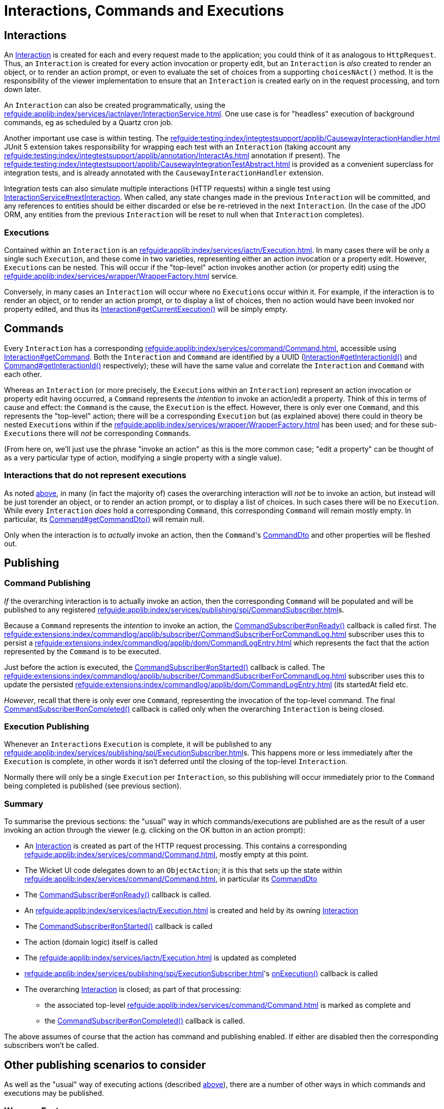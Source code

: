 = Interactions, Commands and Executions

:Notice: Licensed to the Apache Software Foundation (ASF) under one or more contributor license agreements. See the NOTICE file distributed with this work for additional information regarding copyright ownership. The ASF licenses this file to you under the Apache License, Version 2.0 (the "License"); you may not use this file except in compliance with the License. You may obtain a copy of the License at. http://www.apache.org/licenses/LICENSE-2.0 . Unless required by applicable law or agreed to in writing, software distributed under the License is distributed on an "AS IS" BASIS, WITHOUT WARRANTIES OR  CONDITIONS OF ANY KIND, either express or implied. See the License for the specific language governing permissions and limitations under the License.
:page-partial:


== Interactions

An xref:refguide:applib:index/services/iactn/Interaction.adoc[Interaction] is created for each and every request made to the application; you could think of it as analogous to `HttpRequest`.
Thus, an `Interaction` is created for every action invocation or property edit, but an `Interaction` is _also_ created to render an object, or to render an action prompt, or even to evaluate the set of choices from a supporting `choicesNAct()` method.
It is the responsibility of the viewer implementation to ensure that an `Interaction` is created early on in the request processing, and torn down later.

An `Interaction` can also be created programmatically, using the xref:refguide:applib:index/services/iactnlayer/InteractionService.adoc[].
One use case is for "headless" execution of background commands, eg as scheduled by a Quartz cron job.

Another important use case is within testing.
The xref:refguide:testing:index/integtestsupport/applib/CausewayInteractionHandler.adoc[] JUnit 5 extension takes responsibility for wrapping each test with an `Interaction` (taking account any xref:refguide:testing:index/integtestsupport/applib/annotation/InteractAs.adoc[] annotation if present).
The xref:refguide:testing:index/integtestsupport/applib/CausewayIntegrationTestAbstract.adoc[] is provided as a convenient superclass for integration tests, and is already annotated with the `CausewayInteractionHandler` extension.

Integration tests can also simulate multiple interactions (HTTP requests) within a single test using xref:refguide:applib:index/services/iactnlayer/InteractionService.adoc#nextInteraction_[InteractionService#nextInteraction].
When called, any state changes made in the previous `Interaction` will be committed, and any references to entities should be either discarded or else be re-retrieved in the next `Interaction`.
(In the case of the JDO ORM, any entities from the previous `Interaction` will be reset to null when that `Interaction` completes).

[#executions]
=== Executions

Contained within an `Interaction` is an xref:refguide:applib:index/services/iactn/Execution.adoc[].
In many cases there will be only a single such `Execution`, and these come in two varieties, representing either an action invocation or a property edit.
However, ``Execution``s can be nested.
This will occur if the "top-level" action invokes another action (or property edit) using the xref:refguide:applib:index/services/wrapper/WrapperFactory.adoc[] service.

Conversely, in many cases an ``Interaction`` will occur where no ``Execution``s occur within it.
For example, if the interaction is to render an object, or to render an action prompt, or to display a list of choices, then no action would have been invoked nor property edited, and thus its xref:refguide:applib:index/services/iactn/Interaction.adoc#getCurrentExecution_[Interaction#getCurrentExecution()] will be simply empty.

== Commands

Every `Interaction` has a corresponding xref:refguide:applib:index/services/command/Command.adoc[], accessible using  xref:refguide:applib:index/services/iactn/Interaction.adoc#getCommand_[Interaction#getCommand].
Both the `Interaction` and `Command` are identified by a UUID (xref:refguide:applib:index/services/iactn/Interaction.adoc#getInteractionId_[Interaction#getInteractionId()] and xref:refguide:applib:index/services/command/Command.adoc#getInteractionId_[Command#getInteractionId()] respectively); these will have the same value and correlate the `Interaction` and `Command` with each other.

Whereas an `Interaction` (or more precisely, the ``Execution``s within an `Interaction`) represent an action invocation or property edit having occurred, a `Command` represents the _intention_ to invoke an action/edit a property.
Think of this in terms of cause and effect: the `Command` is the cause, the `Execution` is the effect.
However, there is only ever one `Command`, and this represents the "top-level" action; there will be a corresponding `Execution` but (as explained above) there could in theory be nested ``Execution``s within if the xref:refguide:applib:index/services/wrapper/WrapperFactory.adoc[] has been used; and for these sub-``Execution``s there will _not_ be corresponding ``Command``s.

(From here on, we'll just use the phrase "invoke an action" as this is the more common case; "edit a property" can be thought of as a very particular type of action, modifying a single property with a single value).

=== Interactions that do not represent executions

As noted xref:executions[above], in many (in fact the majority of) cases the overarching interaction will _not_ be to invoke an action, but instead will be just torender an object, or to render an action prompt, or to display a list of choices.
In such cases there will be no `Execution`.
While every `Interaction` _does_ hold a corresponding `Command`, this corresponding `Command` will remain mostly empty.
In particular, its xref:refguide:applib:index/services/command/Command.adoc#getCommandDto_[Command#getCommandDto()] will remain null.

Only when the interaction is to _actually_ invoke an action, then the ``Command``'s xref:refguide:schema:cmd.adoc#commanddto[CommandDto] and other properties will be fleshed out.

== Publishing

=== Command Publishing

_If_ the overarching interaction is to actually invoke an action, then the corresponding `Command` will be populated and will be published to any registered xref:refguide:applib:index/services/publishing/spi/CommandSubscriber.adoc[]s.

Because a `Command` represents the _intention_ to invoke an action, the  xref:refguide:applib:index/services/publishing/spi/CommandSubscriber.adoc#onReady_Command[CommandSubscriber#onReady()] callback is called first.
The xref:refguide:extensions:index/commandlog/applib/subscriber/CommandSubscriberForCommandLog.adoc[] subscriber uses this to persist a xref:refguide:extensions:index/commandlog/applib/dom/CommandLogEntry.adoc[] which represents the fact that the action represented by the `Command` is to be executed.

Just before the action is executed, the xref:refguide:applib:index/services/publishing/spi/CommandSubscriber.adoc#onStarted_Command[CommandSubscriber#onStarted()] callback is called.
The xref:refguide:extensions:index/commandlog/applib/subscriber/CommandSubscriberForCommandLog.adoc[] subscriber uses this to update the persisted xref:refguide:extensions:index/commandlog/applib/dom/CommandLogEntry.adoc[] (its startedAt field etc.

_However_, recall that there is only ever one `Command`, representing the invocation of the top-level command.
The final xref:refguide:applib:index/services/publishing/spi/CommandSubscriber.adoc#onCompleted_Command[CommandSubscriber#onCompleted()] callback is called only when the overarching `Interaction` is being closed.


=== Execution Publishing

Whenever an ``Interaction``s `Execution` is complete, it will be published to any xref:refguide:applib:index/services/publishing/spi/ExecutionSubscriber.adoc[]s.
This happens more or less immediately after the `Execution` is complete, in other words it isn't deferred until the closing of the top-level `Interaction`.

Normally there will only be a single `Execution` per `Interaction`, so this publishing will occur immediately prior to the `Command` being completed is published (see previous section).


[#summary]
=== Summary

To summarise the previous sections: the "usual" way in which commands/executions are published are as the result of a user invoking an action through the viewer (e.g. clicking on the OK button in an action prompt):

* An xref:refguide:applib:index/services/iactn/Interaction.adoc[Interaction] is created as part of the HTTP request processing.
This contains a corresponding xref:refguide:applib:index/services/command/Command.adoc[], mostly empty at this point.
* The Wicket UI code delegates down to an `ObjectAction`; it is this that sets up the state within xref:refguide:applib:index/services/command/Command.adoc[], in particular its xref:refguide:schema:cmd.adoc#commanddto[CommandDto]
* The xref:refguide:applib:index/services/publishing/spi/CommandSubscriber.adoc#onReady_Command[CommandSubscriber#onReady()] callback is called.
* An xref:refguide:applib:index/services/iactn/Execution.adoc[] is created and held by its owning xref:refguide:applib:index/services/iactn/Interaction.adoc[Interaction]
* The xref:refguide:applib:index/services/publishing/spi/CommandSubscriber.adoc#onStarted_Command[CommandSubscriber#onStarted()] callback is called
* The action (domain logic) itself is called
* The xref:refguide:applib:index/services/iactn/Execution.adoc[] is updated as completed
* xref:refguide:applib:index/services/publishing/spi/ExecutionSubscriber.adoc#[]'s xref:refguide:applib:index/services/publishing/spi/ExecutionSubscriber.adoc#onExecution_Execution[onExecution()] callback is called
* The overarching xref:refguide:applib:index/services/iactn/Interaction.adoc[Interaction] is closed; as part of that processing:
** the associated top-level xref:refguide:applib:index/services/command/Command.adoc[] is marked as complete and
** the xref:refguide:applib:index/services/publishing/spi/CommandSubscriber.adoc#onCompleted_Command[CommandSubscriber#onCompleted()] callback is called.

The above assumes of course that the action has command and publishing enabled.
If either are disabled then the corresponding subscribers won't be called.

== Other publishing scenarios to consider

As well as the "usual" way of executing actions (described xref:#summary[above]), there are a number of other ways in which commands and executions may be published.

=== Wrapper Factory

When a domain object is wrapped (or more accurately: proxied) using the xref:refguide:applib:index/services/wrapper/WrapperFactory.adoc[], the wrapping proxy delegates to the `DomainObjectInvocationHandler` framework class.
This looks up the `ObjectAction` from the `java.lang.reflect.Method` being invoked on the proxy and calls it.

If this is done in production code, then there will already be an `Interaction` with a corresponding `Command`, and this will be set up with the action whose body is calling the wrapped object.
Therefore this scenario has no impact on the `Command` and ``CommandSubscriber``s will not be called.

On the other hand, the wrapped action _is_ an `Execution`, and so this will result in an execution graph of two levels: the top-level action invoked by the user, and then the nested action invoked via the proxy.
Any ``ExecutionSubscriber``s _will_ be notified as soon as the nested action has completed.
(Of course, the nesting could be arbitrarily deep).

If the wrapped domain object's action is called in _test_ code, then things will probably be different.
The integration test itself will most likely have set up a top-level `Interaction` (through the xref:refguide:testing:index/integtestsupport/applib/CausewayInteractionHandler.adoc[] JUnit 5 extension) with a mostly-empty `Command`.
When the wrapped action is invoked, this will in effect be the top-level action for the interaction, and so the `CommandDto` will be set up with the details of that wrapped action, and any ``CommandSubscriber``s will be notified.


[#asynchronous-commands]
=== Asynchronous Commands

The `WrapperFactory` allows wrapped actions to be invoked synchronously or asynchronously.
The former is more common, and is the process described above.

If the wrapper is created for asynchronous invocation (using xref:refguide:applib:index/services/wrapper/WrapperFactory.adoc#asyncWrap_T_AsyncControl[WrapperFactory#asyncWrap()] or similar), then the framework passes an xref:refguide:applib:index/services/wrapper/callable/AsyncCallable.adoc[] (a subtype of `Callable`) to the configured `ExecutorService`.
(The default `ExecutorService` is the simple `ForkJoinPool`, though this can be replaced if required).

The `AsyncCallable` interface is implemented by an internal framework class (`AsyncTask`).
It's worth understanding the data that it holds and its behaviour:

* in terms of its data, it holds a representation of the action to be invoked as a `CommandDto`.
+
Since this is a "child" command, the `CommandDto` will have a new UUID identifier.
This _isn't_ the UUID of the `Command` of the action that actually called the wrapped action; that is instead saved as the UUID of the "parent" command

* It also holds an xref:refguide:applib:index/services/iactnlayer/InteractionContext.adoc[] that determines the who, when and timezone of the "virtual" user that is executing the action.
+
This is derived from the xref:refguide:applib:index/services/wrapper/control/AsyncControl.adoc[] passed into `WrapperFactory` combined with the `InteractionContext` of the original parent action.

* in terms of its behaviour, it simply delegates back to the xref:refguide:applib:index/services/wrapper/WrapperFactory.adoc#execute_AsyncCallable[WrapperFactory#execute()], in a double-dispatch pattern.
+
This in turn:
+
** uses the xref:refguide:applib:index/services/iactnlayer/InteractionService.adoc[] to create a new `Interaction`, because of course the `ExecutorService` will be running the `Callable` in a separate thread.
+
Of course, as a side-effect, this `Interaction` will be associated with a mostly empty `Command`.

** then, it uses xref:refguide:applib:index/services/command/CommandExecutorService.adoc[] to actually execute the command, "taking over" the (still mostly empty) `Command` from this `Interaction` with the DTO obtained from `AsyncCallable`.
+
This service is also responsible for calling the `onReady` and `onStarted` xref:refguide:applib:index/services/publishing/spi/CommandSubscriber.adoc[] callback methods at the appropriate times.

+
The `InteractionService` calls the final `onCompleted` callback of `CommandSubscriber` when the `Interaction` is torn down.

Typical production usage of wrapped asynchronous actions will result in those actions being invoked in a new `Interaction` on a separate thread.
If required, the code that calls the async action can obtain a `Future` from the xref:refguide:applib:index/services/wrapper/control/AsyncControl.adoc[] passed into xref:refguide:applib:index/services/wrapper/WrapperFactory.adoc#asyncWrap_T_AsyncControl[WrapperFactory#asyncWrap] or similar.
Or, it may simply "fire-n-forget".
As described above, because the wrapped action is invoked in its own thread/`Interaction`, then it will be published to any xref:refguide:applib:index/services/publishing/spi/CommandSubscriber.adoc[]s and xref:refguide:applib:index/services/publishing/spi/ExecutionSubscriber.adoc[]s.

Typical test production is very similar, though test code is more likely to want to obtain the `Future` in order to assert that the wrapped async action was executed correctly.


[#background-commands]
=== Background Commands

One consideration when invoking actions asynchronously (as described xref:#asynchronous-commands[above]) is that there are no hard transactional guarantees.
In other words, if the async action hits a problem and aborts, then the original calling action will not also abort.
Now, that code _can_ of course obtain the `Future` from the `AsyncControl`, and manually abort if the (eventual) returned value of the `Future` is not as expected.
However, there's little point in using an async action if the calling action is just going to wait on that child async action's `Future` to resolve.
And, if the point of using async actions was to fan out and start multiple async actions in parallel, then there's no way to rollback all of these actions if any one of them has failed.

An alternative approach is to use the `WrapperFactory` async API to persist the commands in some form, and then have a Quartz cron job or similar pick up those queued commands and execute them.
If any of those commands fail, there is at least a record as to how they might have failed.
This is the philosophy behind the xref:refguide:extensions:index/commandlog/applib/dom/BackgroundService.adoc[], part of the xref:userguide:commandlog:about.adoc[Command Log] extension.

Under the covers the `BackgroundService` calls `WrapperFactory`, but with a custom `ExecutorService` (the xref:refguide:extensions:index/commandlog/applib/dom/BackgroundService_PersistCommandExecutorService.adoc[BackgroundService.PersistCommandExecutorService] class) which simply persists the implied command as a xref:refguide:extensions:index/commandlog/applib/dom/CommandLogEntry.adoc[].
Its xref:refguide:extensions:index/commandlog/applib/dom/CommandLogEntry.adoc#getExecuteIn_[executeIn] field indicates that the command is to be executed "in the background".

The xref:userguide:commandlog:about.adoc[Command Log] extension also provides the xref:refguide:extensions:index/commandlog/applib/job/RunBackgroundCommandsJob.adoc[], which is a Quartz `Job` implementation.
Conceptually this is similar to the `AsyncCallable` described xref:asynchronous-commands[previously], but will run (the ``CommandDto``s of) all queued ``CommandLogEntry``s, rather than just a single `CommandDto`.

To use the `RunBackgroundCommandsJob`, we configure Quartz to run it periodically, eg every 10 seconds.
When run by Quartz, it performs these steps:

* uses the xref:refguide:applib:index/services/iactnlayer/InteractionService.adoc[] to start a new `Interaction` (because -- obviously -- the Quartz job runs in a separate thread to the original action that queued up the command)

* runs a query to find any new ``CommandLogEntry``s since last time, using xref:refguide:extensions:index/commandlog/applib/dom/CommandLogEntryRepository.adoc#findBackgroundAndNotYetStarted_[CommandLogEntryRepository#findBackgroundAndNotYetStarted()], and extracts out the xref:refguide:schema:cmd.adoc#commanddto[CommandDto] from each

* for each such `CommandDto`:

** starts a new transaction

** uses the xref:refguide:applib:index/services/command/CommandExecutorService.adoc[] to execute the `CommandDto`.

As described in the xref:asynchronous-commands[previous section], the `CommandExecutorService` will call the `onReady` and `onStarted` callbacks of any ``CommandSubscriber``s, while tearing down the overarching `Interaction` will call the final `onCompleted` callback.

One wrinkle though that the xref:refguide:extensions:index/commandlog/applib/subscriber/CommandSubscriberForCommandLog.adoc[] subscriber has to cater for is that -- when its `onReady` callback is called -- the `CommandLogEntry` will already exist for the command; because (of course) this is what is being used by `RunBackgroundCommandsJob`.
Therefore, rather than persist a _new_ `CommandLogEntry`, instead callback is a no-op.

The above describes how this all works in production code, with a Quartz scheduler set up to run periodically.
When in test code, however, we won't want to be running Quartz, so we need to call `RunBackgroundCommandsJob` within the test.
There are two options:

* the best approximation of Quartz (within a test) would be to simply create a new thread and just execute the `RunBackgroundCommandsJob` within it.
+
The test can then wait for this manually spawned background thread to complete.

* alternatively, the `RunBackgroundCommandsJob` can simply be executed within the thread of the test itself.
+
*However*, this runs the risk of confusing the `Interaction` of the test with the `Interaction` of the background command.
Therefore, call xref:refguide:applib:index/services/iactnlayer/InteractionService.adoc#nextInteraction_[InteractionService.adoc#nextInteraction()] to ensure that the final `onCompleted` callback for the async command is correctly called at the end.
This will *also* require re-retrieving any entities etc in the test because they will have become detached as the result of calling `nextInteraction()`.


== Transactions

It's worth quickly mentioning that sitting between the overarching `Interaction` and the `Command`, the framework will always be using xref:refguide:applib:index/services/xactn/TransactionService.adoc[] to create a new transaction.

This is done by:

* the action invocation facet (the `ActionInvocationFacetForDomainEventAbstract` internal framework class)
* xref:refguide:applib:index/services/wrapper/callable/AsyncCallable.adoc[] for xref:#asynchronous-commands[async commands]
* xref:refguide:extensions:index/commandlog/applib/job/RunBackgroundCommandsJob.adoc[] for xref:#background-commands[background commands].

Ultimately all of the scenarios will use the action invocation facet to invoke the action.
That code will only create a new transaction if one is not already in progress, so there's no harm in `AsyncCallable` or `RunBackgroundCommandsJob` in explicitly managing the transactions.
This is particulary important for `RunBackgroundCommandsJob` because it intentionally runs each of the queued commands in a separate transaction.

